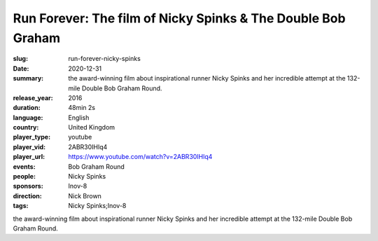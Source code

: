 Run Forever: The film of Nicky Spinks & The Double Bob Graham
#############################################################

:slug: run-forever-nicky-spinks
:date: 2020-12-31
:summary: the award-winning film about inspirational runner Nicky Spinks and her incredible attempt at the 132-mile Double Bob Graham Round.
:release_year: 2016
:duration: 48min 2s
:language: English
:country: United Kingdom
:player_type: youtube
:player_vid: 2ABR30IHlq4
:player_url: https://www.youtube.com/watch?v=2ABR30IHlq4
:events: Bob Graham Round
:people: Nicky Spinks
:sponsors: Inov-8
:direction: Nick Brown
:tags: Nicky Spinks;Inov-8

the award-winning film about inspirational runner Nicky Spinks and her incredible attempt at the 132-mile Double Bob Graham Round.

